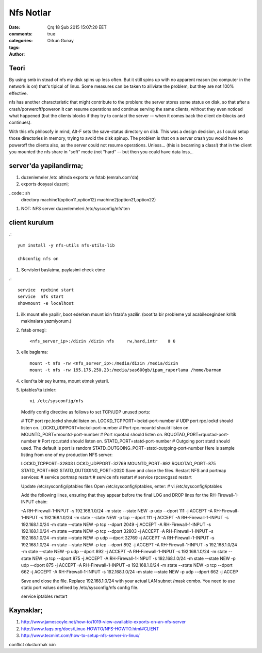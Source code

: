 =================
Nfs Notlar
=================

:date: Çrş 18 Şub 2015 15:07:20 EET
:comments: true
:categories: 
:tags: 
:Author: Orkun Gunay

Teori
-----

By using smb in stead of nfs my disk spins up less often. But it still
spins up with no apparent reason (no computer in the network is on)
that's tipical of linux. Some measures can be taken to alliviate the problem, 
but they are not 100% effective.

nfs has another characteristic that might contribute to the problem: the 
server stores some status on disk, so that after a crash/porweroff/poweron  it 
can resume operations and continue serving the same clients, without they even 
noticed what happened (but the clients blocks if they try to contact the 
server -- when it comes back the client de-blocks and continues).

With this nfs philosofy in mind, Alt-F sets the save-status directory on disk.
This was a design decision, as I could setup those directories in memory, 
trying to avoid the disk spinup.  The problem is that on a server crash you 
would have to poweroff the clients also, as the server could not resume 
operations.
Unless... (this is becaming a class!) that in the client you mounted the nfs 
share in "soft" mode (not "hard" -- but then you could have data loss...

server'da yapilandirma;
-----------------------
#. duzenlemeler /etc altinda exports ve fstab (emrah.com'da)
#. exports dosyasi duzeni;

..code:: sh
    directory machine1(option11,option12) machine2(option21,option22)

#. NOT: NFS server duzenlemeleri /etc/sysconfig/nfs'ten 

client kurulum
-----------------

.::

    yum install -y nfs-utils nfs-utils-lib

    chkconfig nfs on


#. Servisleri baslatma, paylasimi check etme

.:: 

    service  rpcbind start
    service  nfs start
    showmount -e localhost

#. ilk mount elle yapilir, boot ederken mount icin fstab'a yazilir. (boot'ta
   bir probleme yol acabileceginden kritik makinalara yazmiyorum.)

#. fstab ornegi::

    <nfs_server_ip>:/dizin /dizin nfs     rw,hard,intr    0 0


#. elle baglama::

     mount -t nfs -rw <nfs_server_ip>:/media/dizin /media/dizin
     mount -t nfs -rw 195.175.250.23:/media/sas600gb/ipam_raporlama /home/barman

#. client'ta bir sey kurma, mount etmek yeterli.


#. iptables'ta izinler::

    vi /etc/sysconfig/nfs
  
  Modify config directive as follows to set TCP/UDP unused ports:
  
  # TCP port rpc.lockd should listen on.
  LOCKD_TCPPORT=lockd-port-number
  # UDP port rpc.lockd should listen on.
  LOCKD_UDPPORT=lockd-port-number 
  # Port rpc.mountd should listen on.
  MOUNTD_PORT=mountd-port-number
  # Port rquotad should listen on.
  RQUOTAD_PORT=rquotad-port-number
  # Port rpc.statd should listen on.
  STATD_PORT=statd-port-number
  # Outgoing port statd should used. The default is port is random
  STATD_OUTGOING_PORT=statd-outgoing-port-number
  Here is sample listing from one of my production NFS server:
  
  LOCKD_TCPPORT=32803
  LOCKD_UDPPORT=32769
  MOUNTD_PORT=892
  RQUOTAD_PORT=875
  STATD_PORT=662
  STATD_OUTGOING_PORT=2020
  Save and close the files. Restart NFS and portmap services:
  # service portmap restart
  # service nfs restart
  # service rpcsvcgssd restart
  
  Update /etc/sysconfig/iptables files
  Open /etc/sysconfig/iptables, enter:
  # vi /etc/sysconfig/iptables
  
  Add the following lines, ensuring that they appear before the final LOG and DROP lines for the RH-Firewall-1-INPUT chain:
  
  -A RH-Firewall-1-INPUT -s 192.168.1.0/24 -m state --state NEW -p udp --dport 111 -j ACCEPT
  -A RH-Firewall-1-INPUT -s 192.168.1.0/24 -m state --state NEW -p tcp --dport 111 -j ACCEPT
  -A RH-Firewall-1-INPUT -s 192.168.1.0/24 -m state --state NEW -p tcp --dport 2049 -j ACCEPT
  -A RH-Firewall-1-INPUT -s 192.168.1.0/24  -m state --state NEW -p tcp --dport 32803 -j ACCEPT
  -A RH-Firewall-1-INPUT -s 192.168.1.0/24  -m state --state NEW -p udp --dport 32769 -j ACCEPT
  -A RH-Firewall-1-INPUT -s 192.168.1.0/24  -m state --state NEW -p tcp --dport 892 -j ACCEPT
  -A RH-Firewall-1-INPUT -s 192.168.1.0/24  -m state --state NEW -p udp --dport 892 -j ACCEPT
  -A RH-Firewall-1-INPUT -s 192.168.1.0/24  -m state --state NEW -p tcp --dport 875 -j ACCEPT
  -A RH-Firewall-1-INPUT -s 192.168.1.0/24  -m state --state NEW -p udp --dport 875 -j ACCEPT
  -A RH-Firewall-1-INPUT -s 192.168.1.0/24  -m state --state NEW -p tcp --dport 662 -j ACCEPT
  -A RH-Firewall-1-INPUT -s 192.168.1.0/24 -m state --state NEW -p udp --dport 662 -j ACCEP

  Save and close the file. Replace 192.168.1.0/24 with your actual LAN subnet
  /mask combo. You need to use static port values defined by /etc/sysconfig/nfs
  config file. 

  service iptables restart



Kaynaklar;
----------

#. `<http://www.jamescoyle.net/how-to/1019-view-available-exports-on-an-nfs-server>`_

#. `<http://www.faqs.org/docs/Linux-HOWTO/NFS-HOWTO.html#CLIENT>`_

#. `<http://www.tecmint.com/how-to-setup-nfs-server-in-linux/>`_

conflict olusturmak icin 
